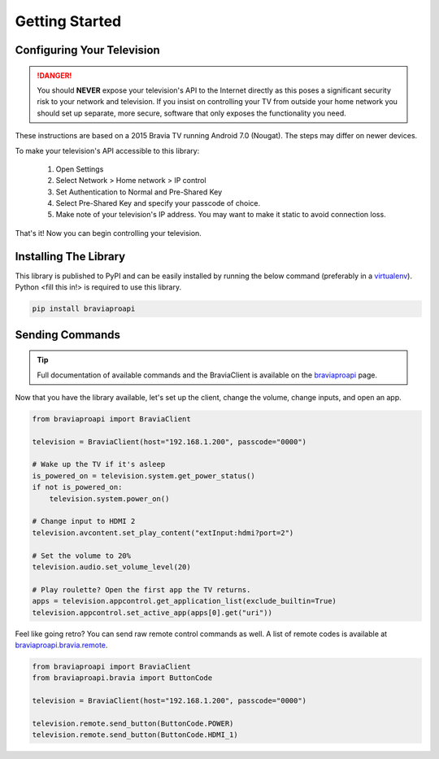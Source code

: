 Getting Started
===============

Configuring Your Television
###########################

.. danger::
  You should **NEVER** expose your television's API to the Internet directly as this poses a significant security
  risk to your network and television. If you insist on controlling your TV from outside your home network you should
  set up separate, more secure, software that only exposes the functionality you need.

These instructions are based on a 2015 Bravia TV running Android 7.0 (Nougat). The steps may differ on newer devices.

To make your television's API accessible to this library:

  1. Open Settings
  2. Select Network > Home network > IP control
  3. Set Authentication to Normal and Pre-Shared Key
  4. Select Pre-Shared Key and specify your passcode of choice.
  5. Make note of your television's IP address. You may want to make it static to avoid connection loss.

That's it! Now you can begin controlling your television.


Installing The Library
######################

This library is published to PyPI and can be easily installed by running the below command (preferably in a
`virtualenv <https://pipenv.kennethreitz.org/en/latest/>`_). Python <fill this in!> is required to use this library.

.. code-block:: bash

  pip install braviaproapi

Sending Commands
################

.. tip::
  Full documentation of available commands and the BraviaClient is available on the `braviaproapi <braviaproapi.html>`_
  page.

Now that you have the library available, let's set up the client, change the volume, change inputs, and open an app.

.. code-block:: python

  from braviaproapi import BraviaClient

  television = BraviaClient(host="192.168.1.200", passcode="0000")

  # Wake up the TV if it's asleep
  is_powered_on = television.system.get_power_status()
  if not is_powered_on:
      television.system.power_on()

  # Change input to HDMI 2
  television.avcontent.set_play_content("extInput:hdmi?port=2")

  # Set the volume to 20%
  television.audio.set_volume_level(20)

  # Play roulette? Open the first app the TV returns.
  apps = television.appcontrol.get_application_list(exclude_builtin=True)
  television.appcontrol.set_active_app(apps[0].get("uri"))


Feel like going retro? You can send raw remote control commands as well. A list of remote codes is available at
`braviaproapi.bravia.remote <braviaproapi.bravia.remote.html>`_.

.. code-block:: python

  from braviaproapi import BraviaClient
  from braviaproapi.bravia import ButtonCode

  television = BraviaClient(host="192.168.1.200", passcode="0000")

  television.remote.send_button(ButtonCode.POWER)
  television.remote.send_button(ButtonCode.HDMI_1)

